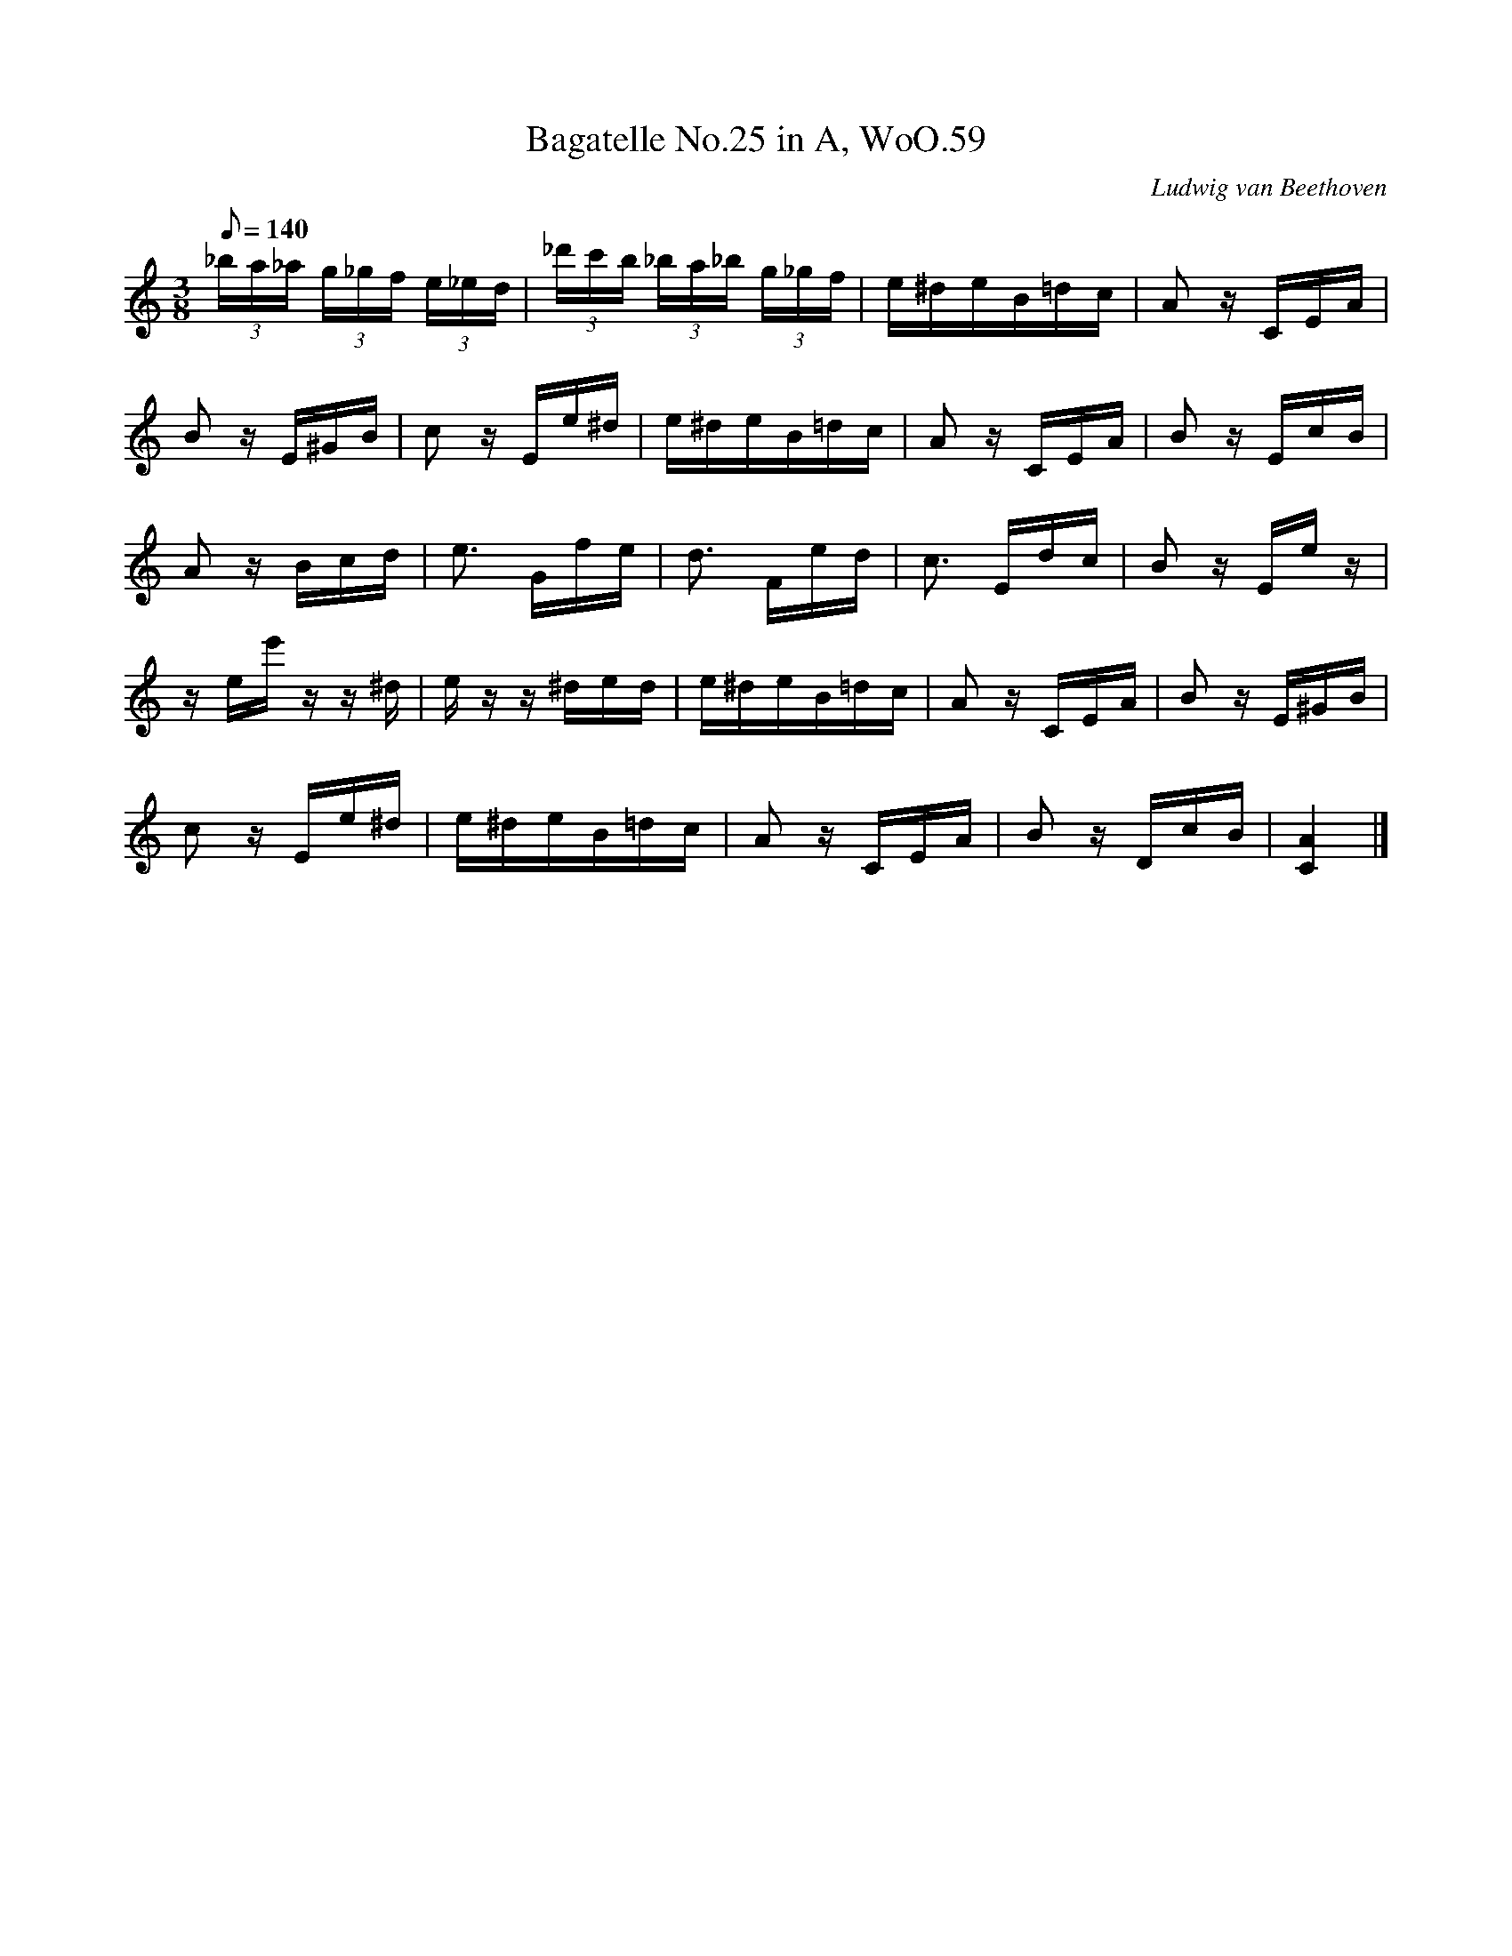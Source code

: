 X: 1
T:Bagatelle No.25 in A, WoO.59
C:Ludwig van Beethoven
V:1
V:2
M:3/8
L:1/16
Q:1/8=140
K:Am
(3_ba_a (3g_gf (3e_ed|(3_d'c'b (3_ba_b (3g_gf|e^deB=dc|A2 z CEA|
B2 z E^GB|c2 z Ee^d|e^deB=dc|A2 z CEA|B2 z EcB|
A2 z Bcd|e3 Gfe|d3 Fed|c3 Edc|B2 z Ee z|
z ee' z z ^d|e z z ^ded|e^deB=dc|A2 z CEA|B2 z E^GB|
c2 z Ee^d|e^deB=dc|A2 z CEA|B2 z DcB|[C4A4]|]